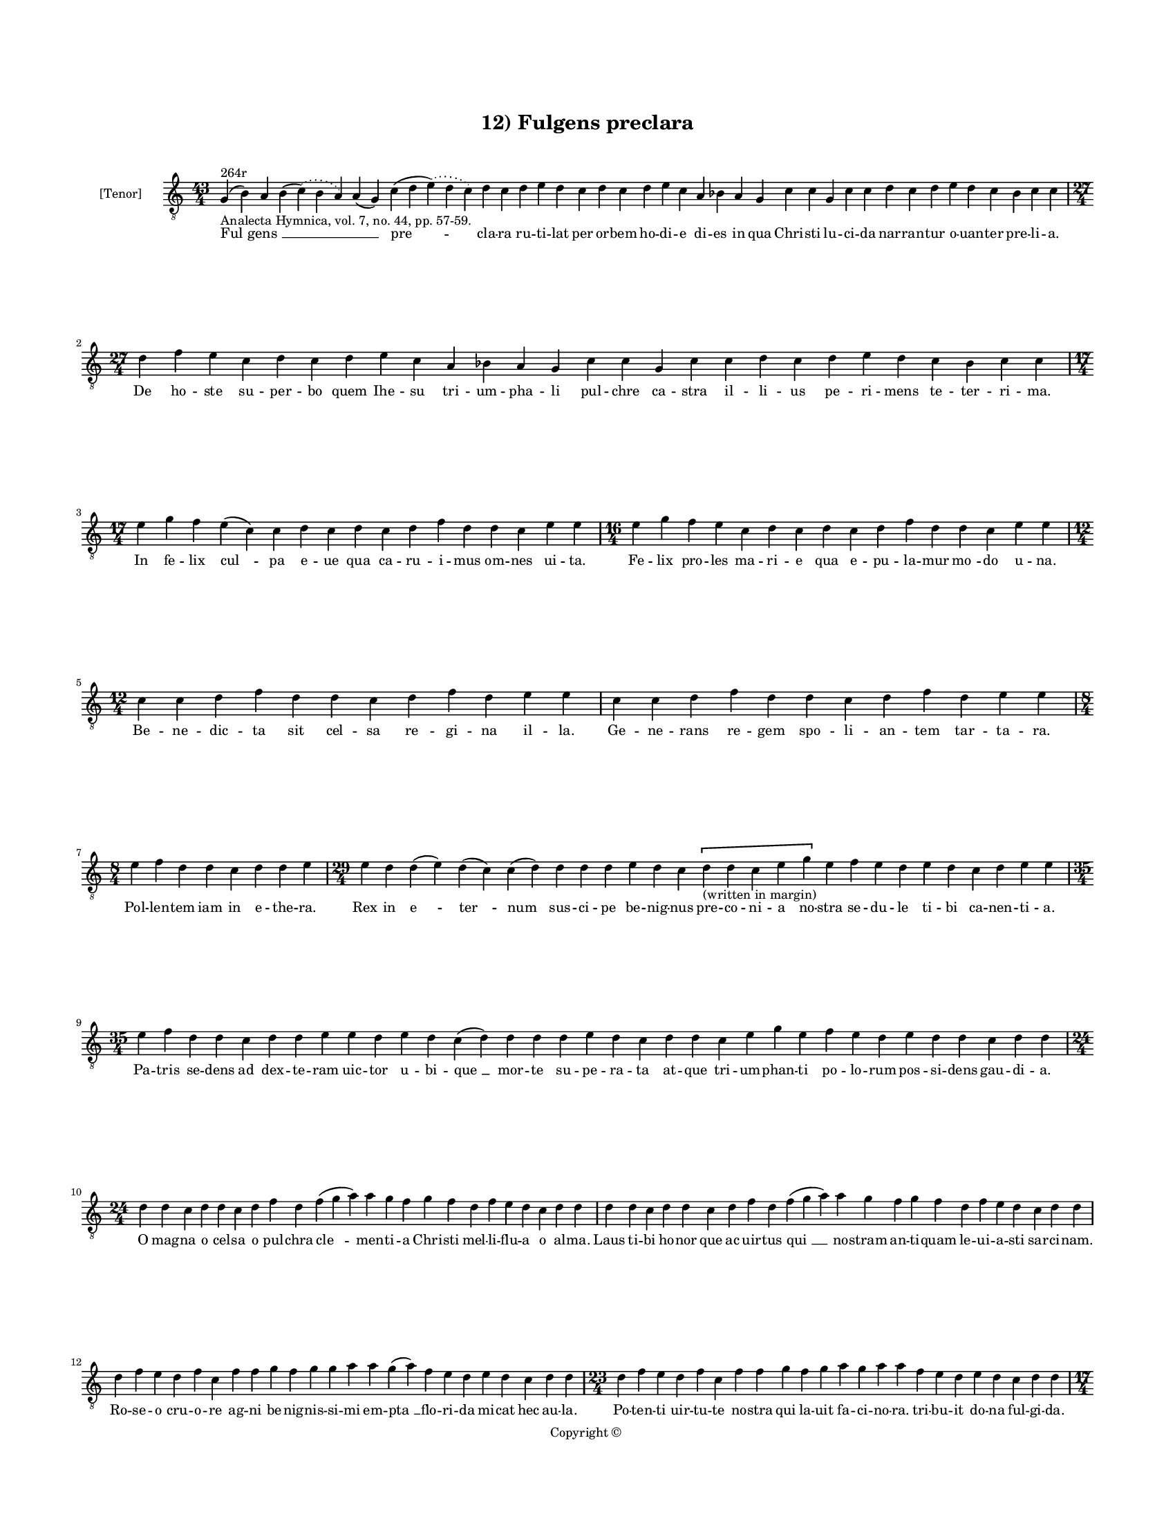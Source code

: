 
\version "2.14.2"
% automatically converted from 12_Fulgens_preclara.xml

\header {
    encodingsoftware = "Sibelius 6.2"
    tagline = "Sibelius 6.2"
    encodingdate = "2015-04-24"
    copyright = "Copyright © "
    title = "12) Fulgens preclara"
    }

#(set-global-staff-size 11.9501574803)
\paper {
    paper-width = 21.59\cm
    paper-height = 27.94\cm
    top-margin = 2.0\cm
    bottom-margin = 1.5\cm
    left-margin = 1.5\cm
    right-margin = 1.5\cm
    between-system-space = 2.1\cm
    page-top-space = 1.28\cm
    }
\layout {
    \context { \Score
        autoBeaming = ##f
        }
    }
PartPOneVoiceOne =  \relative g {
    \clef "treble_8" \key c \major \time 43/4 | % 1
    g4 ^"264r" -"Analecta Hymnica, vol. 7, no. 44, pp. 57-59." ( b4 ) a4
    b4 ( \slurDotted c4 ) ( \slurSolid b4 a4 ) a4 ( g4 ) c4 ( d4
    \slurDotted e4 ) ( \slurSolid d4 c4 ) d4 c4 d4 e4 d4 c4 d4 c4 d4 e4
    c4 a4 bes4 a4 g4 c4 c4 g4 c4 c4 d4 c4 d4 e4 d4 c4 bes4 c4 c4 \break
    | % 2
    \time 27/4  d4 f4 e4 c4 d4 c4 d4 e4 c4 a4 bes4 a4 g4 c4 c4 g4 c4 c4
    d4 c4 d4 e4 d4 c4 bes4 c4 c4 \break | % 3
    \time 17/4  e4 g4 f4 e4 ( c4 ) c4 d4 c4 d4 c4 d4 f4 d4 d4 c4 e4 e4 | % 4
    \time 16/4  e4 g4 f4 e4 c4 d4 c4 d4 c4 d4 f4 d4 d4 c4 e4 e4 \break | % 5
    \time 12/4  c4 c4 d4 f4 d4 d4 c4 d4 f4 d4 e4 e4 | % 6
    c4 c4 d4 f4 d4 d4 c4 d4 f4 d4 e4 e4 \break | % 7
    \time 8/4  e4 f4 d4 d4 c4 d4 d4 e4 | % 8
    \time 29/4  e4 d4 d4 ( e4 ) d4 ( c4 ) c4 ( d4 ) d4 d4 d4 e4 d4 c4 \[
    d4 -"(written in margin)" d4 c4 e4 g4 \] e4 f4 e4 d4 e4 d4 c4 d4 e4
    e4 \break | % 9
    \time 35/4  e4 f4 d4 d4 c4 d4 d4 e4 e4 d4 e4 d4 c4 ( d4 ) d4 d4 d4 e4
    d4 c4 d4 d4 c4 e4 g4 e4 f4 e4 d4 e4 d4 d4 c4 d4 d4 \break |
    \barNumberCheck #10
    \time 24/4  d4 d4 c4 d4 d4 c4 d4 f4 d4 f4 ( g4 a4 ) a4 g4 f4 g4 f4 d4
    f4 e4 d4 c4 d4 d4 | % 11
    d4 d4 c4 d4 d4 c4 d4 f4 d4 f4 ( g4 a4 ) a4 g4 f4 g4 f4 d4 f4 e4 d4 c4
    d4 d4 \break | % 12
    d4 f4 e4 d4 f4 c4 f4 f4 g4 f4 g4 g4 a4 a4 g4 ( a4 ) f4 e4 d4 e4 d4 c4
    d4 d4 | % 13
    \time 23/4  d4 f4 e4 d4 f4 c4 f4 f4 g4 f4 g4 a4 g4 a4 a4 f4 e4 d4 e4
    d4 c4 d4 d4 \pageBreak | % 14
    \time 17/4  d4 c4 ( b4 ) a4 c4 ( b4 ) c4 d4 d4 d4 d4 ( e4 ) c4 e4 f4
    e4 d4 | % 15
    \time 15/4  d4 c4 ( b4 ) a4 c4 b4 c4 d4 d4 e4 c4 e4 f4 e4 d4 \break
    | % 16
    \time 41/4  d4 f4 e4 f4 g4 g4 g4 f4 a4 b4 -"b" -"?" a4 f4 g4 g4 g4 (
    a4 ) f4 f4 ( d4 ) f4 ( e4 ) f4 ( g4 ) g4 g4 d4 f4 ( e4 ) f4 ( g4 ) g4
    g4 f4 ( e4 ) d4 f4 ( e4 ) \breathe d4 c4 d4 d4 \break | % 17
    \time 40/4  d4 f4 e4 f4 g4 g4 g4 f4 a4 b4 -"b" -"?" a4 f4 ( g4 ) g4
    g4 g4 ( a4 ) f4 f4 ( d4 ) f4 ( e4 ) f4 ( g4 ) g4 d4 f4 ( e4 ) f4 ( g4
    ) g4 g4 \breathe f4 ( e4 ) d4 e4 ( d4 ) c4 d4 d4 \break | % 18
    \time 14/4  f4 f4 e4 d4 e4 d4 c4 e4 f4 e4 d4 c4 d4 d4 | % 19
    f4 f4 e4 d4 e4 d4 c4 e4 f4 e4 d4 c4 d4 d4 \break | \barNumberCheck
    #20
    \time 21/4  f4 e4 d4 c4 d4 f4 ( e4 ) f4 g4 g4 g4 f4 g4 f4 d4 f4 e4 d4
    c4 d4 d4 | % 21
    f4 e4 d4 c4 d4 f4 ( e4 ) f4 g4 g4 g4 f4 g4 f4 e4 d4 e4 d4 c4 d4 d4
    \break | % 22
    \time 17/4  f4 a4 g4 a4 f4 e4 d4 e4 f4 g4 e4 d4 e4 d4 c4 d4 d4 | % 23
    f4 a4 g4 a4 f4 e4 d4 e4 f4 g4 \breathe e4 d4 e4 d4 c4 d4 d4
    \pageBreak | % 24
    \time 7/4  | % 24
    f4 -"I prefer the flats, partly because they eliminate tritones and
    partly because I think the shape of the melody is typically
    phrygian; the alternative, while perhaps justifiable, strikes me as
    convoluted in comparison, or at best, out of style." g4 g4 f4 g4 g4
    a4 | % 25
    \time 15/4  a4 a4 ( c4 ) g4 a4 g4 g4 f4 g4 f4 g4 bes4 -\markup {
        \flat } g4 a4 a4 \break | % 26
    \time 8/4  a4 bes4 -\markup { \flat } g4 g4 f4 g4 g4 a4 | % 27
    \time 7/4  bes4 -\markup { \flat } g4 g4 f4 g4 g4 a4 \break | % 28
    \time 15/4  a4 a4 ( c4 ) g4 a4 g4 g4 f4 g4 f4 g4 bes4 -\markup {
        \flat } g4 a4 a4 | % 29
    \time 10/4  a4 bes4 -\markup { \flat } g4 g4 f4 g4 g4 a4 s2
    -"Amer-o-J." \break | \barNumberCheck #30
    \time 14/4  a,4 c4 c4 d4 c4 a4 bes4 -\markup { \flat } g4 g4 f4 g4 a4
    a4 a4 | % 31
    a4 c4 c4 d4 c4 a4 bes4 -\markup { \flat } g4 g4 f4 g4 a4 a4 a4
    \break | % 32
    \time 16/4  a4 a4 g4 bes4 ( -\markup { \flat } c4 d4 ) c4 bes4 c4 a4
    bes4 -\markup { \flat } g4 f4 g4 a4 a4 | % 33
    a4 g4 bes4 ( -\markup { \flat } c4 d4 ) d4 c4 bes4 -\markup { \flat
        } c4 a4 bes4 -"(nube)" g4 f4 g4 a4 a4 | % 34
    \time 9/4  a4 g4 bes4 ( -\markup { \flat } c4 d4 ) c4 bes4 -\markup
    { \flat } c4 a4 \bar "|."
    }

PartPOneVoiceOneLyricsOne =  \lyricmode { "Ful " -- "gens " __ \skip4
    \skip4 "pre " -- cla -- ra ru -- ti -- lat per or -- bem ho -- di --
    e di -- es in qua Chri -- sti lu -- ci -- da nar -- ran -- tur o --
    uan -- ter pre -- li -- a. De ho -- ste su -- per -- bo quem Ihe --
    su tri -- um -- pha -- li pul -- chre ca -- stra il -- li -- us pe
    -- ri -- mens te -- ter -- ri -- ma. In fe -- lix "cul " -- pa e --
    ue qua ca -- ru -- i -- mus om -- nes ui -- ta. Fe -- lix pro -- les
    ma -- ri -- e qua e -- pu -- la -- mur "mo " -- do u -- na. Be -- ne
    -- dic -- ta sit cel -- sa re -- gi -- na il -- la. Ge -- ne -- rans
    re -- gem spo -- li -- an -- tem tar -- ta -- ra. Pol -- len -- tem
    iam in e -- the -- ra. Rex in "e " -- "ter " -- num sus -- ci -- pe
    be -- nig -- nus pre -- co -- ni -- a no -- stra se -- du -- le ti
    -- bi ca -- nen -- ti -- a. Pa -- tris se -- dens ad dex -- te --
    ram uic -- tor u -- bi -- "que " __ mor -- te su -- pe -- ra -- ta
    at -- que tri -- um -- phan -- ti po -- lo -- rum pos -- si -- dens
    gau -- di -- a. O mag -- na o cel -- sa o pul -- chra "cle " -- men
    -- ti -- a Chri -- sti mel -- li -- flu -- a o al -- ma. Laus ti --
    bi ho -- nor que ac uir -- tus "qui " __ no -- stram an -- ti --
    quam le -- ui -- a -- sti sar -- ci -- nam. Ro -- se -- o cru -- o
    -- re ag -- ni be -- nig -- nis -- si -- mi em -- "pta " __ flo --
    ri -- da mi -- cat hec au -- la. Po -- ten -- ti uir -- tu -- te no
    -- stra qui la -- uit fa -- ci -- no -- ra. tri -- bu -- it do -- na
    ful -- gi -- da. Stu -- "pens " __ ual -- "de " __ in me -- met iam
    "mi " -- ror ho -- di -- er -- na. Tan -- "ta " __ in -- dig -- nus
    pan -- de -- re me -- do sa -- cra -- men -- ta. Stir -- pe da -- ui
    -- ti -- ca or -- tus de tri -- bu iu -- da le -- "o " __ po --
    "tens " __ "sur " -- "re " -- xi -- sti in "glo " -- "ri " -- a. ag
    -- "nus " __ ui -- "sus " __ es in ter -- ra. Fun -- dens e -- uim
    ar -- ua reg -- na pe -- tens su -- "pe " -- ra iu -- "stis " __ red
    -- "dens " __ "pre " -- "mi " -- a in "se " -- "cu " -- la dig --
    "nan " -- tum "o " -- uan -- ti -- a. Dic im -- pi -- e za -- bu --
    le quid ua -- let nunc fraus tu -- a. Ig -- ne -- is ne -- xus lo --
    ris a Chri -- sti uic -- to -- ri -- a. Tri -- bus lin -- gue ad --
    "mi " -- ra -- mi -- ni quis au -- di -- uit ta -- li -- a mi -- ra
    -- cu -- la. Ut mors mor -- tem sic "su " -- pe -- ra -- ret re -- i
    per -- ci -- pe -- rent ta -- lem gra -- ti -- am. Ju -- de -- a in
    -- cre -- du -- la cur ma -- nes ad -- huc in -- ue -- re -- con --
    da. Per -- spi -- ce Chri -- sti -- co -- las qua -- li -- ter le --
    ti ca -- nunt in -- cli -- ta. Re -- dem -- pto -- ri car -- mi --
    na. Er -- "go " __ pi -- e rex Chri -- ste no -- bis dans pre -- ca
    -- mi -- na. Sol -- ue ne -- xo -- rum cri -- mi -- na. E -- lec --
    to -- rum ag -- mi -- na. Fac "te " -- cum re -- sur -- ge -- re ad
    be -- a -- tam glo -- ri -- am. Dig -- na re -- pen -- dens me -- ri
    -- ta. Pa -- ra -- cli -- ti sanc -- ti con -- so -- la -- ti -- o
    -- nem pi -- am. Ex -- pec -- ta -- mus "se " -- cun -- dum pro --
    mis -- si -- o -- nem tu -- am. Per -- ac -- ta "as " -- cen -- si
    -- o -- nis sac -- ra sol -- lem -- pni -- a. Qui es "re " -- gres
    -- sus in ce -- lum nu -- le tec -- tus cla -- ra. Pol -- lens "lau
    " -- de ex -- cel -- sa. }

% The score definition
\new Staff <<
    \set Staff.instrumentName = "[Tenor]"
    \context Staff << 
        \context Voice = "PartPOneVoiceOne" { \PartPOneVoiceOne }
        \new Lyrics \lyricsto "PartPOneVoiceOne" \PartPOneVoiceOneLyricsOne
        >>
    >>

